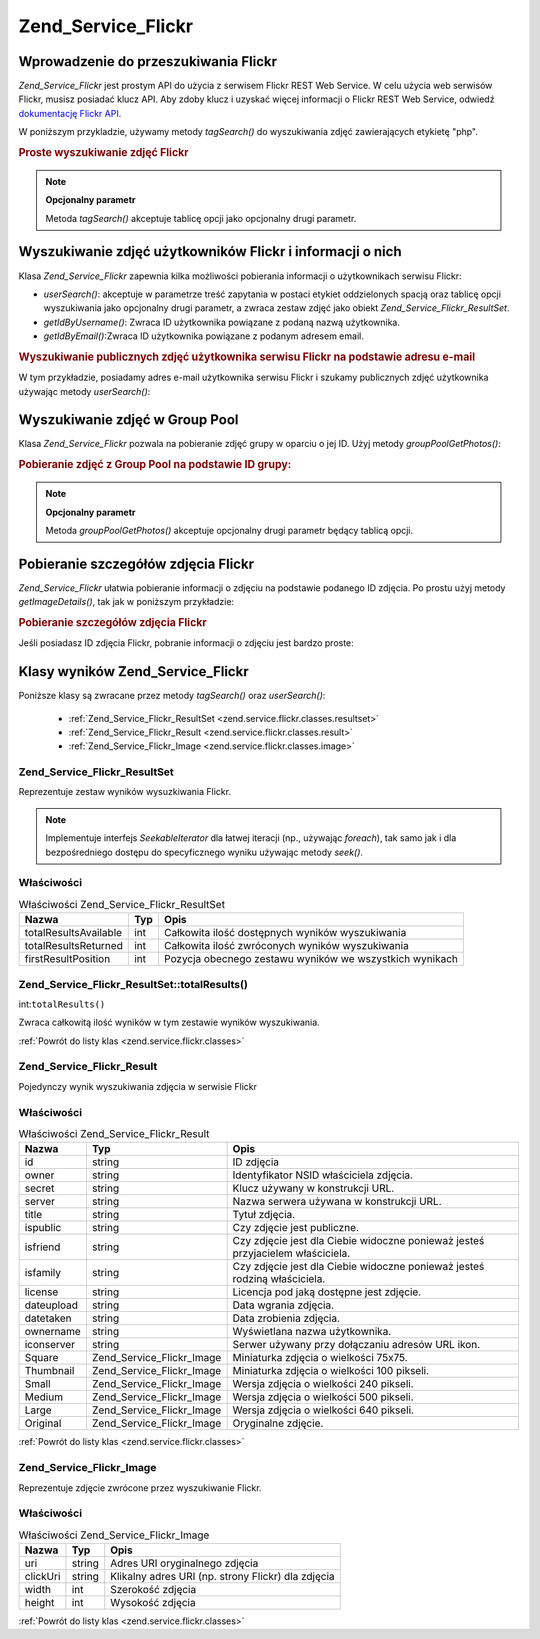 .. _zend.service.flickr:

Zend_Service_Flickr
===================

.. _zend.service.flickr.introduction:

Wprowadzenie do przeszukiwania Flickr
-------------------------------------

*Zend_Service_Flickr* jest prostym API do użycia z serwisem Flickr REST Web Service. W celu użycia web serwisów
Flickr, musisz posiadać klucz API. Aby zdoby klucz i uzyskać więcej informacji o Flickr REST Web Service,
odwiedź `dokumentację Flickr API`_.

W poniższym przykladzie, używamy metody *tagSearch()* do wyszukiwania zdjęć zawierających etykietę "php".

.. _zend.service.flickr.introduction.example-1:

.. rubric:: Proste wyszukiwanie zdjęć Flickr

.. code-block:: php
   :linenos:

   $flickr = new Zend_Service_Flickr('MY_API_KEY');

   $results = $flickr->tagSearch("php");

   foreach ($results as $result) {
       echo $result->title . '<br />';
   }


.. note::

   **Opcjonalny parametr**

   Metoda *tagSearch()* akceptuje tablicę opcji jako opcjonalny drugi parametr.

.. _zend.service.flickr.finding-users:

Wyszukiwanie zdjęć użytkowników Flickr i informacji o nich
----------------------------------------------------------

Klasa *Zend_Service_Flickr* zapewnia kilka możliwości pobierania informacji o użytkownikach serwisu Flickr:

- *userSearch()*: akceptuje w parametrze treść zapytania w postaci etykiet oddzielonych spacją oraz tablicę
  opcji wyszukiwania jako opcjonalny drugi parametr, a zwraca zestaw zdjęć jako obiekt
  *Zend_Service_Flickr_ResultSet*.

- *getIdByUsername()*: Zwraca ID użytkownika powiązane z podaną nazwą użytkownika.

- *getIdByEmail()*:Zwraca ID użytkownika powiązane z podanym adresem email.

.. _zend.service.flickr.finding-users.example-1:

.. rubric:: Wyszukiwanie publicznych zdjęć użytkownika serwisu Flickr na podstawie adresu e-mail

W tym przykładzie, posiadamy adres e-mail użytkownika serwisu Flickr i szukamy publicznych zdjęć użytkownika
używając metody *userSearch()*:

.. code-block:: php
   :linenos:

   $flickr = new Zend_Service_Flickr('MY_API_KEY');

   $results = $flickr->userSearch($userEmail);

   foreach ($results as $result) {
       echo $result->title . '<br />';
   }


.. _zend.service.flickr.grouppoolgetphotos:

Wyszukiwanie zdjęć w Group Pool
-------------------------------

Klasa *Zend_Service_Flickr* pozwala na pobieranie zdjęć grupy w oparciu o jej ID. Użyj metody
*groupPoolGetPhotos()*:

.. _zend.service.flickr.grouppoolgetphotos.example-1:

.. rubric:: Pobieranie zdjęć z Group Pool na podstawie ID grupy:

.. code-block:: php
   :linenos:

   $flickr = new Zend_Service_Flickr('MY_API_KEY');

   $results = $flickr->groupPoolGetPhotos($groupId);

   foreach ($results as $result) {
       echo $result->title . '<br />';
   }


.. note::

   **Opcjonalny parametr**

   Metoda *groupPoolGetPhotos()* akceptuje opcjonalny drugi parametr będący tablicą opcji.

.. _zend.service.flickr.getimagedetails:

Pobieranie szczegółów zdjęcia Flickr
------------------------------------

*Zend_Service_Flickr* ułatwia pobieranie informacji o zdjęciu na podstawie podanego ID zdjęcia. Po prostu użyj
metody *getImageDetails()*, tak jak w poniższym przykładzie:

.. _zend.service.flickr.getimagedetails.example-1:

.. rubric:: Pobieranie szczegółów zdjęcia Flickr

Jeśli posiadasz ID zdjęcia Flickr, pobranie informacji o zdjęciu jest bardzo proste:

.. code-block:: php
   :linenos:

   $flickr = new Zend_Service_Flickr('MY_API_KEY');

   $image = $flickr->getImageDetails($imageId);

   echo "Obrazek o ID $imageId ma rozmiar $image->width x $image->height pikseli.<br />\n";
   echo "<a href=\"$image->clickUri\">Click for Image</a>\n";


.. _zend.service.flickr.classes:

Klasy wyników Zend_Service_Flickr
---------------------------------

Poniższe klasy są zwracane przez metody *tagSearch()* oraz *userSearch()*:

   - :ref:`Zend_Service_Flickr_ResultSet <zend.service.flickr.classes.resultset>`

   - :ref:`Zend_Service_Flickr_Result <zend.service.flickr.classes.result>`

   - :ref:`Zend_Service_Flickr_Image <zend.service.flickr.classes.image>`



.. _zend.service.flickr.classes.resultset:

Zend_Service_Flickr_ResultSet
^^^^^^^^^^^^^^^^^^^^^^^^^^^^^

Reprezentuje zestaw wyników wysuzkiwania Flickr.

.. note::

   Implementuje interfejs *SeekableIterator* dla łatwej iteracji (np., używając *foreach*), tak samo jak i dla
   bezpośredniego dostępu do specyficznego wyniku używając metody *seek()*.

.. _zend.service.flickr.classes.resultset.properties:

Właściwości
^^^^^^^^^^^

.. _zend.service.flickr.classes.resultset.properties.table-1:

.. table:: Właściwości Zend_Service_Flickr_ResultSet

   +---------------------+---+-------------------------------------------------------+
   |Nazwa                |Typ|Opis                                                   |
   +=====================+===+=======================================================+
   |totalResultsAvailable|int|Całkowita ilość dostępnych wyników wyszukiwania        |
   +---------------------+---+-------------------------------------------------------+
   |totalResultsReturned |int|Całkowita ilość zwróconych wyników wyszukiwania        |
   +---------------------+---+-------------------------------------------------------+
   |firstResultPosition  |int|Pozycja obecnego zestawu wyników we wszystkich wynikach|
   +---------------------+---+-------------------------------------------------------+

.. _zend.service.flickr.classes.resultset.totalResults:

Zend_Service_Flickr_ResultSet::totalResults()
^^^^^^^^^^^^^^^^^^^^^^^^^^^^^^^^^^^^^^^^^^^^^

int:``totalResults()``


Zwraca całkowitą ilość wyników w tym zestawie wyników wyszukiwania.

:ref:`Powrót do listy klas <zend.service.flickr.classes>`

.. _zend.service.flickr.classes.result:

Zend_Service_Flickr_Result
^^^^^^^^^^^^^^^^^^^^^^^^^^

Pojedynczy wynik wyszukiwania zdjęcia w serwisie Flickr

.. _zend.service.flickr.classes.result.properties:

Właściwości
^^^^^^^^^^^

.. _zend.service.flickr.classes.result.properties.table-1:

.. table:: Właściwości Zend_Service_Flickr_Result

   +----------+-------------------------+------------------------------------------------------------------------------+
   |Nazwa     |Typ                      |Opis                                                                          |
   +==========+=========================+==============================================================================+
   |id        |string                   |ID zdjęcia                                                                    |
   +----------+-------------------------+------------------------------------------------------------------------------+
   |owner     |string                   |Identyfikator NSID właściciela zdjęcia.                                       |
   +----------+-------------------------+------------------------------------------------------------------------------+
   |secret    |string                   |Klucz używany w konstrukcji URL.                                              |
   +----------+-------------------------+------------------------------------------------------------------------------+
   |server    |string                   |Nazwa serwera używana w konstrukcji URL.                                      |
   +----------+-------------------------+------------------------------------------------------------------------------+
   |title     |string                   |Tytuł zdjęcia.                                                                |
   +----------+-------------------------+------------------------------------------------------------------------------+
   |ispublic  |string                   |Czy zdjęcie jest publiczne.                                                   |
   +----------+-------------------------+------------------------------------------------------------------------------+
   |isfriend  |string                   |Czy zdjęcie jest dla Ciebie widoczne ponieważ jesteś przyjacielem właściciela.|
   +----------+-------------------------+------------------------------------------------------------------------------+
   |isfamily  |string                   |Czy zdjęcie jest dla Ciebie widoczne ponieważ jesteś rodziną właściciela.     |
   +----------+-------------------------+------------------------------------------------------------------------------+
   |license   |string                   |Licencja pod jaką dostępne jest zdjęcie.                                      |
   +----------+-------------------------+------------------------------------------------------------------------------+
   |dateupload|string                   |Data wgrania zdjęcia.                                                         |
   +----------+-------------------------+------------------------------------------------------------------------------+
   |datetaken |string                   |Data zrobienia zdjęcia.                                                       |
   +----------+-------------------------+------------------------------------------------------------------------------+
   |ownername |string                   |Wyświetlana nazwa użytkownika.                                                |
   +----------+-------------------------+------------------------------------------------------------------------------+
   |iconserver|string                   |Serwer używany przy dołączaniu adresów URL ikon.                              |
   +----------+-------------------------+------------------------------------------------------------------------------+
   |Square    |Zend_Service_Flickr_Image|Miniaturka zdjęcia o wielkości 75x75.                                         |
   +----------+-------------------------+------------------------------------------------------------------------------+
   |Thumbnail |Zend_Service_Flickr_Image|Miniaturka zdjęcia o wielkości 100 pikseli.                                   |
   +----------+-------------------------+------------------------------------------------------------------------------+
   |Small     |Zend_Service_Flickr_Image|Wersja zdjęcia o wielkości 240 pikseli.                                       |
   +----------+-------------------------+------------------------------------------------------------------------------+
   |Medium    |Zend_Service_Flickr_Image|Wersja zdjęcia o wielkości 500 pikseli.                                       |
   +----------+-------------------------+------------------------------------------------------------------------------+
   |Large     |Zend_Service_Flickr_Image|Wersja zdjęcia o wielkości 640 pikseli.                                       |
   +----------+-------------------------+------------------------------------------------------------------------------+
   |Original  |Zend_Service_Flickr_Image|Oryginalne zdjęcie.                                                           |
   +----------+-------------------------+------------------------------------------------------------------------------+

:ref:`Powrót do listy klas <zend.service.flickr.classes>`

.. _zend.service.flickr.classes.image:

Zend_Service_Flickr_Image
^^^^^^^^^^^^^^^^^^^^^^^^^

Reprezentuje zdjęcie zwrócone przez wyszukiwanie Flickr.

.. _zend.service.flickr.classes.image.properties:

Właściwości
^^^^^^^^^^^

.. _zend.service.flickr.classes.image.properties.table-1:

.. table:: Właściwości Zend_Service_Flickr_Image

   +--------+------+--------------------------------------------------+
   |Nazwa   |Typ   |Opis                                              |
   +========+======+==================================================+
   |uri     |string|Adres URI oryginalnego zdjęcia                    |
   +--------+------+--------------------------------------------------+
   |clickUri|string|Klikalny adres URI (np. strony Flickr) dla zdjęcia|
   +--------+------+--------------------------------------------------+
   |width   |int   |Szerokość zdjęcia                                 |
   +--------+------+--------------------------------------------------+
   |height  |int   |Wysokość zdjęcia                                  |
   +--------+------+--------------------------------------------------+

:ref:`Powrót do listy klas <zend.service.flickr.classes>`



.. _`dokumentację Flickr API`: http://www.flickr.com/services/api/
